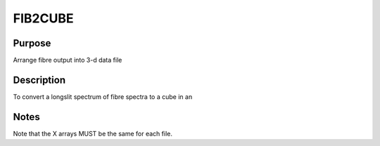 

FIB2CUBE
========


Purpose
~~~~~~~
Arrange fibre output into 3-d data file


Description
~~~~~~~~~~~
To convert a longslit spectrum of fibre spectra to a cube in an


Notes
~~~~~
Note that the X arrays MUST be the same for each file.


